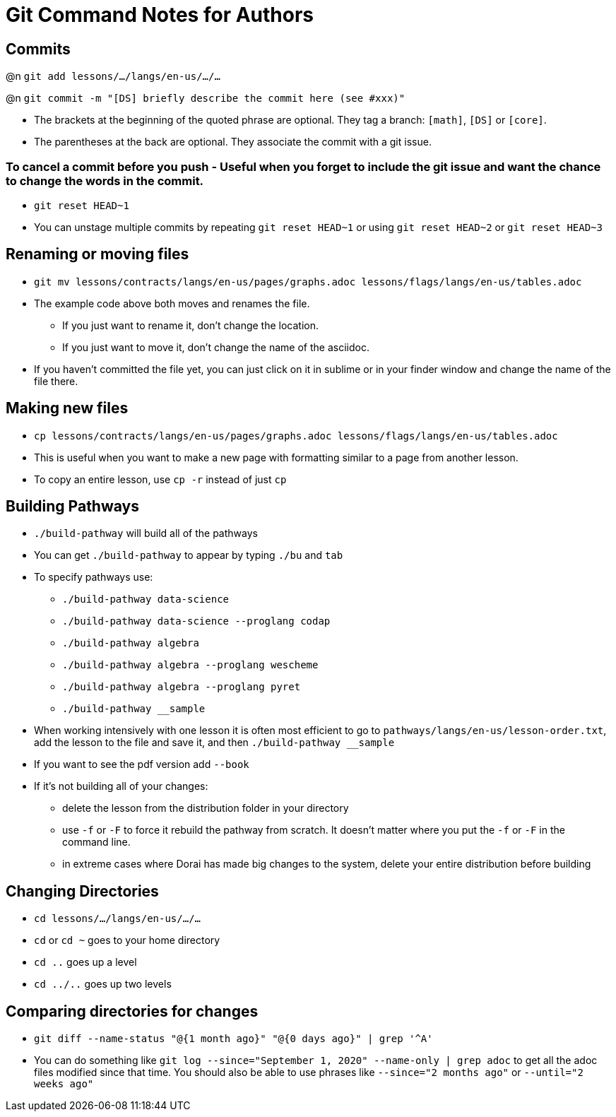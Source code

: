= Git Command Notes for Authors

== Commits

@n `git add lessons/.../langs/en-us/.../...`

@n `git commit -m "[DS] briefly describe the commit here (see #xxx)"`

	* The brackets at the beginning of the quoted phrase are optional. They tag a branch: `[math]`, `[DS]` or `[core]`.
	* The parentheses at the back are optional. They associate the commit with a git issue.

=== To cancel a commit before you push - Useful when you forget to include the git issue and want the chance to change the words in the commit.

	* `git reset HEAD~1`
	* You can unstage multiple commits by repeating `git reset HEAD~1` or using `git reset HEAD~2` or `git reset HEAD~3`

== Renaming or moving files

	* `git mv lessons/contracts/langs/en-us/pages/graphs.adoc lessons/flags/langs/en-us/tables.adoc`
	* The example code above both moves and renames the file.
		- If you just want to rename it, don't change the location.
		- If you just want to move it, don't change the name of the asciidoc.
	* If you haven't committed the file yet, you can just click on it in sublime or in your finder window and change the name of the file there.

== Making new files

	* `cp lessons/contracts/langs/en-us/pages/graphs.adoc lessons/flags/langs/en-us/tables.adoc`
	* This is useful when you want to make a new page with formatting similar to a page from another lesson.
	* To copy an entire lesson, use `cp -r` instead of just `cp`

== Building Pathways

	* `./build-pathway` will build all of the pathways
	* You can get `./build-pathway` to appear by typing `./bu` and `tab`
	* To specify pathways use:
 		- `./build-pathway data-science`
 		- `./build-pathway data-science --proglang codap`
 		- `./build-pathway algebra`
 		- `./build-pathway algebra --proglang wescheme`
 		- `./build-pathway algebra --proglang pyret`
 		- `./build-pathway __sample`
	* When working intensively with one lesson it is often most efficient to go to `pathways/langs/en-us/lesson-order.txt`, add the lesson to the file and save it, and then `./build-pathway __sample`
	* If you want to see the pdf version add `--book`
	* If it's not building all of your changes:
		- delete the lesson from the distribution folder in your directory
		- use `-f` or `-F` to force it rebuild the pathway from scratch. It doesn't matter where you put the `-f` or `-F` in the command line.
		- in extreme cases where Dorai has made big changes to the system, delete your entire distribution before building

== Changing Directories

	* `cd lessons/.../langs/en-us/.../...`
	* `cd` or `cd ~` goes to your home directory
	* `cd ..` goes up a level
	* `cd ../..` goes up two levels

== Comparing directories for changes

	* `git diff --name-status "@{1 month ago}" "@{0 days ago}" | grep '^A'`
	* You can do something like `git log --since="September 1, 2020" --name-only | grep adoc`   to get all the adoc files modified since that time.  You should also be able to use phrases like `--since="2 months ago"` or `--until="2 weeks ago"`
